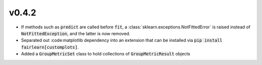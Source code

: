 v0.4.2
------

* If methods such as :code:`predict` are called before :code:`fit`, a
  :class:`sklearn.exceptions.NotFittedError` is raised instead of
  :code:`NotFittedException`, and the latter is now removed.
* Separated out :code:matplotlib dependency into an extension that can be
  installed via :code:`pip install fairlearn[customplots]`.
* Added a :code:`GroupMetricSet` class to hold collections of
  :code:`GroupMetricResult` objects

